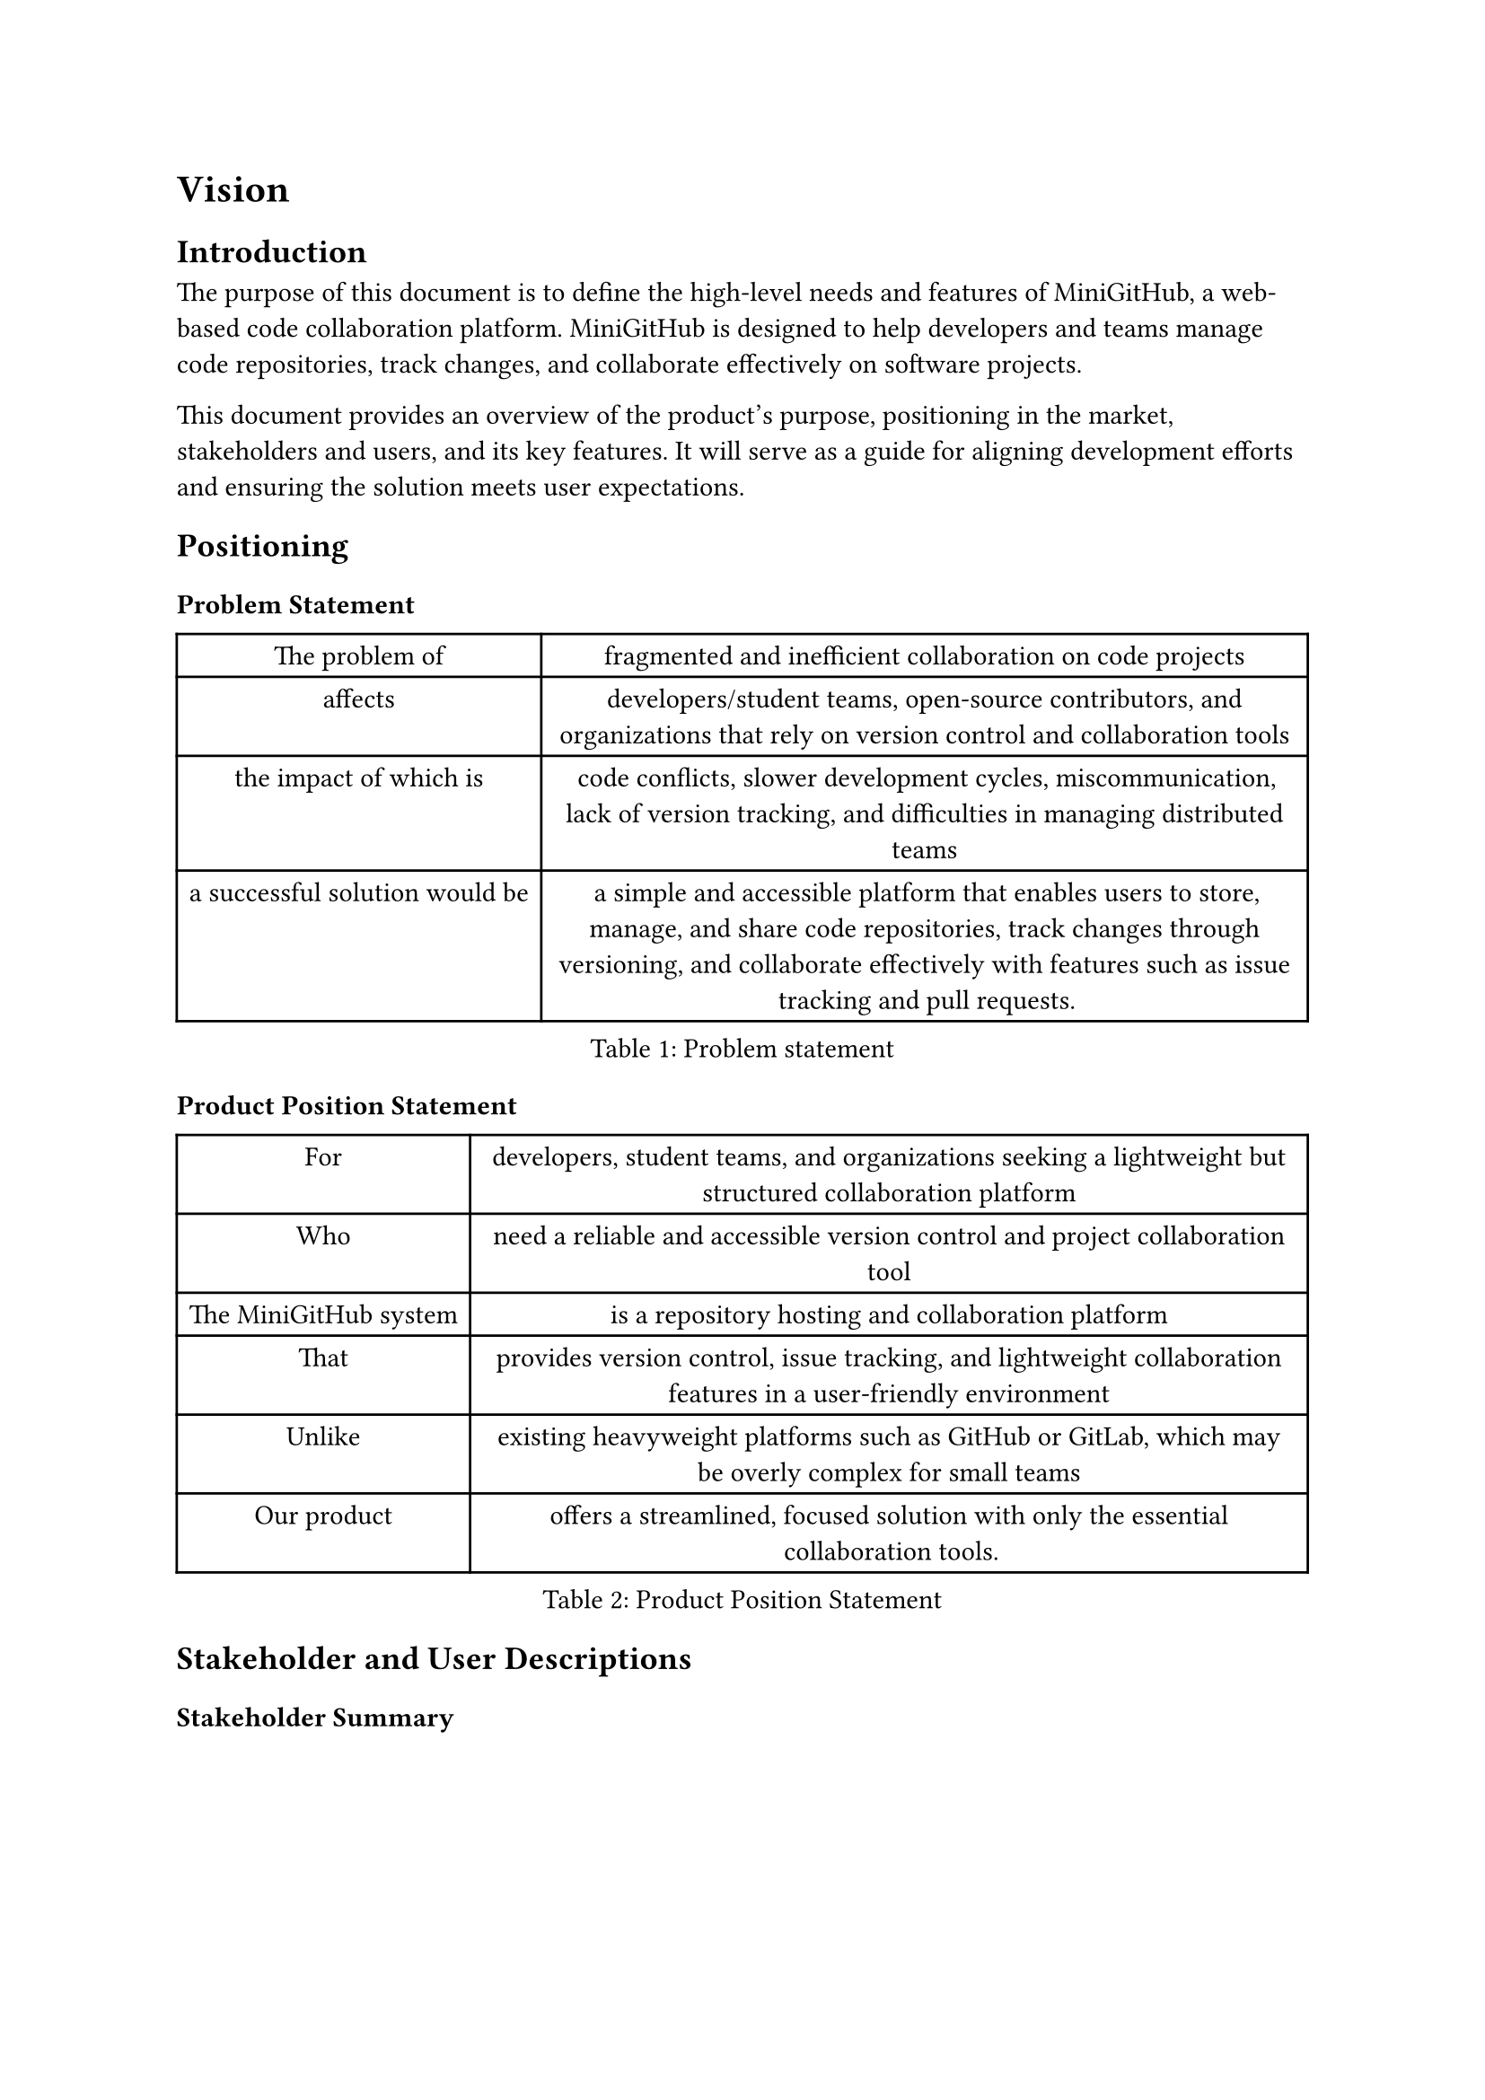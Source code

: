 = Vision

== Introduction

The purpose of this document is to define the high-level needs and features of
MiniGitHub, a web-based code collaboration platform. MiniGitHub is designed to
help developers and teams manage code repositories, track changes, and
collaborate effectively on software projects.

This document provides an overview of the product’s purpose, positioning in the
market, stakeholders and users, and its key features. It will serve as a guide
for aligning development efforts and ensuring the solution meets user
expectations.

== Positioning

=== Problem Statement

#figure(
  table(
    columns: 2,
    [The problem of], 
      [fragmented and inefficient collaboration on code projects],
    [affects], 
      [developers/student teams, open-source contributors, 
      and organizations that rely on version control and collaboration tools],
    [the impact of which is], 
    [code conflicts, slower development cycles, miscommunication, lack of version tracking, 
      and difficulties in managing distributed teams],
    [a successful solution would be], 
      [a simple and accessible platform that enables users to store, manage, 
      and share code repositories, track changes through versioning, 
      and collaborate effectively with features such as issue tracking and pull requests.]
  ),
  caption: [Problem statement]
)

=== Product Position Statement

#figure(
  table(
    columns: 2,
    [For], 
    [developers, student teams, and organizations seeking 
      a lightweight but structured collaboration platform], 
    [Who], 
    [need a reliable and accessible version control and project collaboration tool],
    [The MiniGitHub system], 
    [is a repository hosting and collaboration platform],
    [That], 
      [provides version control, issue tracking, and lightweight collaboration features 
       in a user-friendly environment],
    [Unlike],
    [existing heavyweight platforms such as GitHub or GitLab, 
      which may be overly complex for small teams],
    [Our product], 
      [offers a streamlined, focused solution with only the essential collaboration tools.],
  ),
  caption: [Product Position Statement]
)

== Stakeholder and User Descriptions

=== Stakeholder Summary

#figure(
  table(
    columns: 3,
    table.header([Name], [Description], [Responsibilities]),
    [Project Sponsor], 
      [Provides funding or backing for development], 
        [Defines goals and approves overall direction], 
    [Development Team], 
      [Engineers building the system], 
        [Implements features, ensures maintainability], 
    [System Administrator], 
      [Manages hosting and deployment], 
        [Keeps system online and secure],
  ), 
  caption: [Stakeholder Summary]
)

=== User Summary
#figure(
  table(
    columns: 4,
    table.header([Name], [Descriptions], [Responsibilities], [Stakeholder]),
    [Developer], 
      [Individual writing and committing code], 
        [Creates repositories, commits changes, opens issues], 
          [Development Team],
    [Maintainer], 
      [Oversees project repositories], 
        [Reviews contributions, manages issues and pull requests], 
          [Development Team], 
    [Contributor], 
      [External collaborator], 
        [Suggests changes, reports bugs, submits pull requests], 
          [Development Team]
  ),
  caption: [User Summary]
)

=== User Environment

#table(
  columns: 2,
  [Number of users per project],
  [Typically 2–10, may scale for open collaboration.],
  [Task cycle],
  [Continuous; developers frequently commit, push, and review code.],

  [Environment constraints],
  [Primarily desktop/laptop through a web browser; later expansion to mobile is possible.],

  [Platforms in use],
  [Modern web browsers for front-end, PostgreSQL/SQL Server for data, 
    ASP.NET/Python-based backend. 
    WPF desktop application for Windows.],
)

// Integration needs: 
// Git client integration, optional export to zip archives.


== Product Overview
=== Product Perspective

MiniGitHub is an independent system designed as a lightweight GitHub alternative. It consists of three major layers:

- Presentation Layer: 
    Web interface and desktop application for interaction.
- Domain Layer: 
    Business logic for repository, commit, and issue management.
- Data Layer: 
    Database with persistence services.

Interfaces:

- Desktop application (for end users)
- Web browser (for end users)
- REST API (for integration with Git clients)

=== Assumptions and Dependencies

System assumes internet-connected users with modern web browsers.

Database system (SQL Server or PostgreSQL) must be available.

Hosting environment supports .NET (if on Windows) or Python (if on Linux) runtime.

// Git functionality is simulated/simplified, not fully replacing Git.
Full Git implementation is out of scope; repository management will be simplified.


== Product Features

// These are broken down in a Use-Case diagram.
// Providing only high level view of the features.

#table(
  columns: 2,
  stroke: none,
  [User management],
  [Registration, login, authentication.],
  [Repository management],
  [Create, list, delete repositories.],
  [Commits],
  [Track file version and changes.],
  [Issue],
  [Open, comment on, and close issues.],
  [Pull requests (optional)],
  [Propose and merge proposed changes.],
  [Search and browse],
  [Find repositories and issues.],
  [Collaboration tools],
  [Comments, activity feeds.],
  [Basic analytics],
  [Number of commits, contributors, and issues per repo.],
)

== Other Product Requirements

#table(
columns: 2,
stroke: none,
  [Standards],
  [Follows MVC architecture for the web front end, 
  layered design (Data Access, Domain, Presentation), 
  and selected patterns (Domain Model, Data Mapper, Unit of Work).],

  [Performance],
  [Must support 50–100 concurrent users with acceptable response time.],

  [Robustness],
  [Transactions must ensure consistent repository state.],

  [Platform requirements],
  [Runs on Linux/Windows server, database backend required.],

  [Usability],
  [Clean and intuitive UI, minimal learning curve.],

  [Documentation],
  [Basic user guide and technical developer documentation.],

  [Constraints],
  [Project scope limited to core GitHub-like features (full Git replication is out of scope).
  Only core repository and collaboration features are included.],
)

